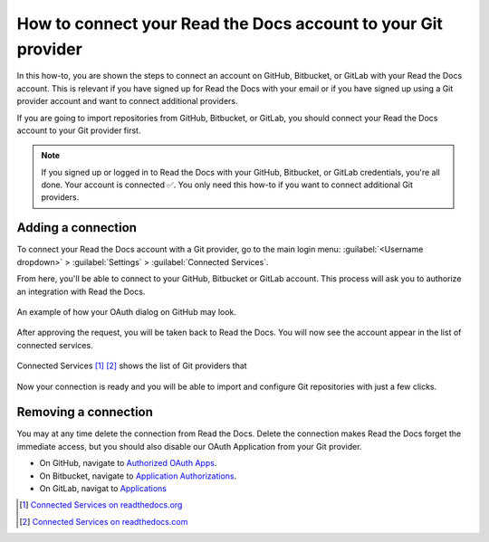How to connect your Read the Docs account to your Git provider
==============================================================

In this how-to,
you are shown the steps to connect an account on GitHub, Bitbucket, or GitLab with your Read the Docs account.
This is relevant if you have signed up for Read the Docs with your email
or if you have signed up using a Git provider account and want to connect additional providers.

If you are going to import repositories from GitHub, Bitbucket, or GitLab,
you should connect your Read the Docs account to your Git provider first.

.. note::

   If you signed up or logged in to Read the Docs with your GitHub, Bitbucket, or GitLab credentials,
   you're all done. Your account is connected ✅️.
   You only need this how-to if you want to connect additional Git providers.


Adding a connection
-------------------

To connect your Read the Docs account with a Git provider,
go to the main login menu: :guilabel:`<Username dropdown>` > :guilabel:`Settings` > :guilabel:`Connected Services`.

From here, you'll be able to connect to your GitHub, Bitbucket or GitLab
account. This process will ask you to authorize an integration with Read the Docs.

.. figure:: /img/oauth_github_dialog.png
   :width: 300px
   :align: center
   :alt: Screenshot of example OAuth dialog on GitHub

   An example of how your OAuth dialog on GitHub may look.

After approving the request,
you will be taken back to Read the Docs.
You will now see the account appear in the list of connected services.

.. figure:: /img/screenshot_connected_services.png
   :width: 600px
   :align: center
   :alt: Screenshot of Read the Docs "Connected Services" page with multiple services connected

   Connected Services [#f1]_ [#f2]_ shows the list of Git providers that

Now your connection is ready and you will be able to import and configure Git repositories with just a few clicks.

.. seealso::

   :doc:`/connected-accounts`
     Learn about what a connected account with your Git provider is used for
     and the permissions required for connecting accounts.

Removing a connection
---------------------

You may at any time delete the connection from Read the Docs.
Delete the connection makes Read the Docs forget the immediate access,
but you should also disable our OAuth Application from your Git provider.

* On GitHub, navigate to `Authorized OAuth Apps`_.
* On Bitbucket, navigate to `Application Authorizations`_.
* On GitLab, navigat to `Applications`_

.. _Authorized OAuth Apps: https://github.com/settings/applications
.. _Application Authorizations: https://bitbucket.org/account/settings/app-authorizations/
.. _Applications: https://gitlab.com/-/profile/applications

.. [#f1] `Connected Services on readthedocs.org <https://readthedocs.org/accounts/social/connections/>`_
.. [#f2] `Connected Services on readthedocs.com <https://readthedocs.com/accounts/social/connections/>`_